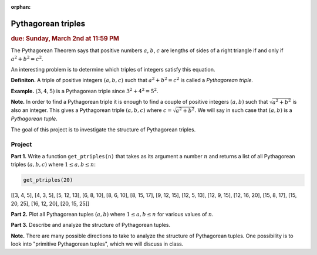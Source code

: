 :orphan:

Pythagorean triples
===================

.. rubric:: due: Sunday, March 2nd at 11:59 PM

The Pythagorean Theorem says that positive numbers :math:`a`,
:math:`b`, :math:`c` are lengths of sides of a right triangle if and
only if :math:`a^2 + b^2 = c^2`.

.. image:: pythagorean_triples-1.svg
   :width: 170px
   :align: center


An interesting problem is to determine which triples of integers satisfy
this equation.

**Definiton.** A triple of positive integers :math:`(a, b, c)` such that
:math:`a^2 + b^2 = c^2` is called a *Pythagorean triple*.

**Example.** :math:`(3, 4, 5)` is a Pythagorean triple since
:math:`3^2 + 4^2 = 5^2`.

**Note.** In order to find a Pythagorean triple it is enough to
find a couple of positive integers :math:`(a, b)` such that
:math:`\sqrt{a^2 + b^2}` is also an integer. This gives a
Pythagorean triple :math:`(a, b, c)` where
:math:`c = \sqrt{a^2 + b^2}`. We will say in such case that
:math:`(a, b)` is a *Pythagorean tuple*.

The goal of this project is to investigate the structure of Pythagorean
triples.

Project
-------

**Part 1.** Write a function ``get_ptriples(n)`` that takes as its argument
a number :math:`n` and returns a list of all  Pythagorean triples :math:`(a, b, c)`
where :math:`1 \leq a, b \leq n`:



.. code:: python

    get_ptriples(20)




.. container:: output

    [[3, 4, 5],
    [4, 3, 5],
    [5, 12, 13],
    [6, 8, 10],
    [8, 6, 10],
    [8, 15, 17],
    [9, 12, 15],
    [12, 5, 13],
    [12, 9, 15],
    [12, 16, 20],
    [15, 8, 17],
    [15, 20, 25],
    [16, 12, 20],
    [20, 15, 25]]



**Part 2.** Plot all Pythagorean tuples :math:`(a, b)` where
:math:`1\leq a, b \leq n` for various values of :math:`n`.

**Part 3.** Describe and analyze the structure of Pythagorean tuples.

**Note.** There are many possible directions to take to analyze the structure of Pythagorean tuples. One possibility is to look into "primitive Pythagorean tuples", which we will discuss in class.